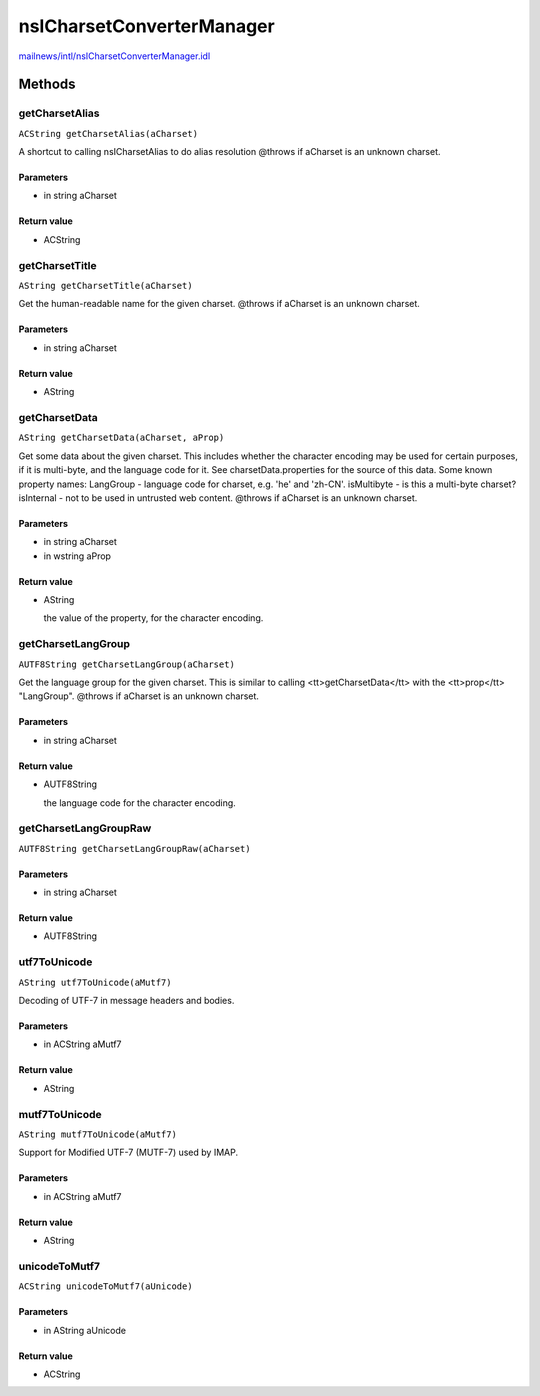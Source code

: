 ==========================
nsICharsetConverterManager
==========================

`mailnews/intl/nsICharsetConverterManager.idl <https://hg.mozilla.org/comm-central/file/tip/mailnews/intl/nsICharsetConverterManager.idl>`_


Methods
=======

getCharsetAlias
---------------

``ACString getCharsetAlias(aCharset)``

A shortcut to calling nsICharsetAlias to do alias resolution
@throws if aCharset is an unknown charset.

Parameters
^^^^^^^^^^

* in string aCharset

Return value
^^^^^^^^^^^^

* ACString

getCharsetTitle
---------------

``AString getCharsetTitle(aCharset)``

Get the human-readable name for the given charset.
@throws if aCharset is an unknown charset.

Parameters
^^^^^^^^^^

* in string aCharset

Return value
^^^^^^^^^^^^

* AString

getCharsetData
--------------

``AString getCharsetData(aCharset, aProp)``

Get some data about the given charset. This includes whether the
character encoding may be used for certain purposes, if it is
multi-byte, and the language code for it. See charsetData.properties
for the source of this data. Some known property names:
LangGroup      - language code for charset, e.g. 'he' and 'zh-CN'.
isMultibyte    - is this a multi-byte charset?
isInternal     - not to be used in untrusted web content.
@throws if aCharset is an unknown charset.

Parameters
^^^^^^^^^^

* in string aCharset
* in wstring aProp

Return value
^^^^^^^^^^^^

* AString

  the value of the property, for the character encoding.

getCharsetLangGroup
-------------------

``AUTF8String getCharsetLangGroup(aCharset)``

Get the language group for the given charset. This is similar to
calling <tt>getCharsetData</tt> with the <tt>prop</tt> "LangGroup".
@throws if aCharset is an unknown charset.

Parameters
^^^^^^^^^^

* in string aCharset

Return value
^^^^^^^^^^^^

* AUTF8String

  the language code for the character encoding.

getCharsetLangGroupRaw
----------------------

``AUTF8String getCharsetLangGroupRaw(aCharset)``

Parameters
^^^^^^^^^^

* in string aCharset

Return value
^^^^^^^^^^^^

* AUTF8String

utf7ToUnicode
-------------

``AString utf7ToUnicode(aMutf7)``

Decoding of UTF-7 in message headers and bodies.

Parameters
^^^^^^^^^^

* in ACString aMutf7

Return value
^^^^^^^^^^^^

* AString

mutf7ToUnicode
--------------

``AString mutf7ToUnicode(aMutf7)``

Support for Modified UTF-7 (MUTF-7) used by IMAP.

Parameters
^^^^^^^^^^

* in ACString aMutf7

Return value
^^^^^^^^^^^^

* AString

unicodeToMutf7
--------------

``ACString unicodeToMutf7(aUnicode)``

Parameters
^^^^^^^^^^

* in AString aUnicode

Return value
^^^^^^^^^^^^

* ACString
